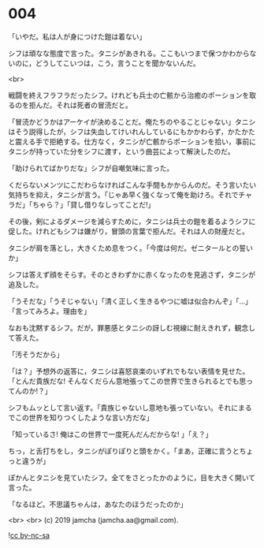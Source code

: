 #+OPTIONS: toc:nil
#+OPTIONS: -:nil
#+OPTIONS: ^:{}
 
* 004

  「いやだ。私は人が身につけた鎧は着ない」

  シフは頑なな態度で言った。タニシがあきれる。ここもいつまで保つかわからないのに，どうしてこいつは，こう，言うことを聞かないんだ。

  <br>

  戦闘を終えフラフラだったシフ。けれども兵士の亡骸から治癒のポーションを取るのを拒んだ。それは死者の冒涜だと。

  「冒涜かどうかはアーケイが決めることだ。俺たちのやることじゃない」タニシはそう説得したが，シフは失血してけいれんしているにもかかわらず，かたかたと震える手で拒絶する。仕方なく，タニシが亡骸からポーションを拾い，事前にタニシが持っていた分をシフに渡す，という曲芸によって解決したのだ。

  「助けられてばかりだな」シフが自嘲気味に言った。

  くだらないメンツにこだわらなければこんな手間もかからんのだ。そう言いたい気持ちを抑え，タニシが言う。「じゃあ早く強くなって俺を助けろ。それでチャラだ」「ちゃら？」「貸し借りなしってことだ!」

  その後，剣によるダメージを減らすために，タニシは兵士の鎧を着るようシフに促した。けれどもシフは嫌がり，冒頭の言葉で拒んだ。それは人の財産だと。

  タニシが肩を落とし，大きくため息をつく。「今度は何だ。ゼニタールとの誓いか」

  シフは答えず顔をそらす。そのときわずかに赤くなったのを見逃さず，タニシが追及した。

  「うそだな」「うそじゃない」「清く正しく生きるやつに嘘は似合わんぞ」「…」「言ってみろよ。理由を」

  なおも沈黙するシフ。だが，罪悪感とタニシの訝しむ視線に耐えきれず，観念して答えた。

  「汚そうだから」

  「は？」予想外の返答に，タニシは喜怒哀楽のいずれでもない表情を見せた。「とんだ貴族だな! そんなくだらん意地張ってこの世界で生きられるとでも思ってんのか!？」

  シフもムッとして言い返す。「貴族じゃないし意地も張っていない。それにまるでこの世界を知りつくしたような言い方だな」

  「知っているさ! 俺はこの世界で一度死んだんだからな! 」「え？」

  ちっ，と舌打ちをし，タニシがぽりぽりと頭をかく。「まあ，正確に言うとちょっと違うが」

  ぽかんとタニシを見ていたシフ。全てをさとったかのように，目を大きく開いて言った。

  「なるほど。不思議ちゃんは，あなたのほうだったのか」

  <br>
  <br>
  (c) 2019 jamcha (jamcha.aa@gmail.com).

  ![[https://i.creativecommons.org/l/by-nc-sa/4.0/88x31.png][cc by-nc-sa]]
